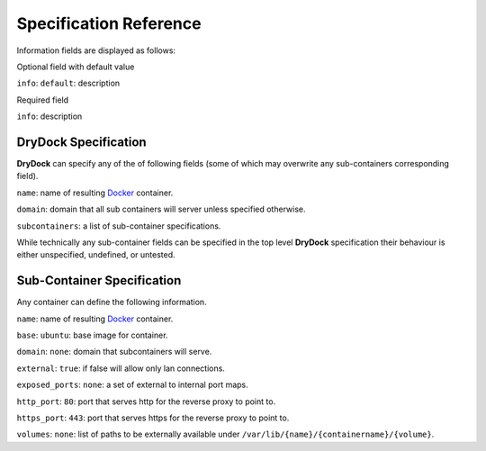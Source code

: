 =======================
Specification Reference
=======================

Information fields are displayed as follows:

Optional field with default value

``info``: ``default``: description

Required field

``info``: description

DryDock Specification
---------------------

**DryDock** can specify any of the of following fields (some of which may
overwrite any sub-containers corresponding field).

``name``: name of resulting Docker_ container.

``domain``: domain that all sub containers will server unless specified
otherwise.

``subcontainers``: a list of sub-container specifications.

While technically any sub-container fields can be specified in the top level
**DryDock** specification their behaviour is either unspecified, undefined,
or untested.

Sub-Container Specification
---------------------------

Any container can define the following information.

``name``: name of resulting Docker_ container.

``base``: ``ubuntu``: base image for container.

``domain``: ``none``: domain that subcontainers will serve.

``external``: ``true``: if false will allow only lan connections.

``exposed_ports``: ``none``: a set of external to internal port maps.

``http_port``: ``80``: port that serves http for the reverse proxy to point
to.

``https_port``: ``443``: port that serves https for the reverse proxy to
point to.

``volumes``: ``none``: list of paths to be externally available under
``/var/lib/{name}/{containername}/{volume}``.

.. _YAML: http://wikipedia.org/wiki/YAML
.. _Docker: https://www.docker.io/